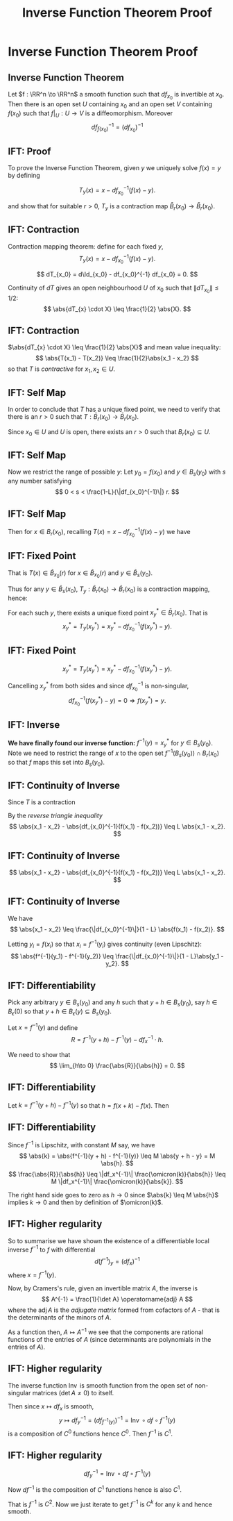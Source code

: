 #+TITLE: Inverse Function Theorem Proof
#+OPTIONS: toc:nil num:nil

* Inverse Function Theorem Proof
** Inverse Function Theorem

#+BEGIN_env thm
Let \(f : \RR^n \to \RR^n\) a smooth function such that \(df_{x_0}\) is invertible at \(x_0\). Then there is an open set \(U\) containing \(x_0\) and an open set \(V\) containing \(f(x_0)\) such that \(f|_U : U \to V\) is a diffeomorphism. Moreover
\[
df^{-1}_{f(x_0)} = (df_{x_0})^{-1}
\]
#+END_env

** IFT: Proof

To prove the Inverse Function Theorem, given \(y\) we uniquely solve \(f(x) = y\) by defining

\[
T_y (x) = x - df_{x_0}^{-1} (f(x) - y).
\]

and show that for suitable \(r > 0\), \(T_y\) is a contraction map \(\bar{B}_r(x_0) \to \bar{B}_r(x_0)\).

** IFT: Contraction

Contraction mapping theorem: define for each fixed \(y\),
\[
T_y (x) = x - df_{x_0}^{-1} (f(x) - y).
\]

\[
dT_{x_0} = d\Id_{x_0} - df_{x_0}^{-1} df_{x_0} = 0.
\]

Continuity of \(dT\) gives an open neighbourhood \(U\) of \(x_0\) such that \(\|dT_{x_0}\| \leq 1/2\):
\[
\abs{dT_{x} \cdot X} \leq \frac{1}{2} \abs{X}.
\]

** IFT: Contraction

\(\abs{dT_{x} \cdot X} \leq \frac{1}{2} \abs{X}\) and mean value inequality:
\[
\abs{T(x_1) - T(x_2)} \leq \frac{1}{2}\abs{x_1 - x_2}
\]
so that \(T\) is /contractive/ for \(x_1, x_2 \in U\).

** IFT: Self Map

In order to conclude that \(T\) has a unique fixed point, we need to verify that there is an \(r > 0\) such that \(T : \bar{B}_r(x_0) \to \bar{B}_r(x_0)\).

Since \(x_0 \in U\) and \(U\) is open, there exists an \(r > 0\) such that \(B_r(x_0) \subseteq U\).

** IFT: Self Map

Now we restrict the range of possible \(y\): Let \(y_0 = f(x_0)\) and \(y \in B_s(y_0)\) with \(s\) any number satisfying
\[
0 < s < \frac{1-L}{\|df_{x_0}^{-1}\|} r.
\]

** IFT: Self Map

Then for \(x \in B_r(x_0)\), recalling \(T(x) = x - df_{x_0}^{-1}(f(x) - y)\) we have
\begin{align*}
\abs{T(x) - x_0} &\leq \abs{T(x) - T(x_0)} + \abs{T(x_0) - x_0} \\
&\leq L\abs{x-x_0} + \abs{-df_{x_0}^{-1}(f(x_0) - y)} \\
&\leq L\abs{x-x_0} + \|df_{x_0}^{-1}\| \abs{y_0 - y} \\
&\leq r L + \|df_{x_0}^{-1}\|s \\
&\leq r L + (1-L)r = r.
\end{align*}

** IFT: Fixed Point

That is \(T(x) \in \bar{B}_{x_0} (r)\) for \(x \in \bar{B}_{x_0} (r)\) and \(y \in \bar{B}_s (y_0)\).

Thus for any \(y \in \bar{B}_s(x_0)\), \(T_y : \bar{B}_r (x_0) \to \bar{B}_r (x_0)\) is a contraction mapping, hence:

For each such \(y\), there exists a unique fixed point \(x^{\ast}_y \in \bar{B}_r (x_0)\). That is
\[
x^{\ast}_y = T_y(x^{\ast}_y) = x^{\ast}_y - df_{x_0}^{-1} (f(x^{\ast}_y) - y).
\]

** IFT: Fixed Point

\[
x^{\ast}_y = T_y(x^{\ast}_y) = x^{\ast}_y - df_{x_0}^{-1} (f(x^{\ast}_y) - y).
\]

Cancelling \(x^{\ast}_y\) from both sides and since \(df_{x_0}^{-1}\) is non-singular,
\[
df_{x_0}^{-1} (f(x^{\ast}_y) - y) = 0 \Rightarrow f(x^{\ast}_y) = y.
\]

** IFT: Inverse

*We have finally found our inverse function:* \(f^{-1} (y) = x^{\ast}_y\) for \(y \in B_s(y_0)\). Note we need to restrict the range of \(x\) to the open set \(f^{-1}(B_s(y_0)) \cap B_r(x_0)\) so that \(f\) maps this set into \(B_s(y_0)\).

** IFT: Continuity of Inverse

Since \(T\) is a contraction
\begin{equation*}
\begin{split}
\abs{x_1 - x_2 - df_{x_0}^{-1}(f(x_1) - f(x_2))} &= \abs{T(x_1) - T(x_2)} \\
&\leq L \abs{x_1 - x_2}.
\end{split}
\end{equation*}

By the /reverse triangle inequality/
\[
\abs{x_1 - x_2} - \abs{df_{x_0}^{-1}(f(x_1) - f(x_2))} \leq L \abs{x_1 - x_2}.
\]

** IFT: Continuity of Inverse

\[
\abs{x_1 - x_2} - \abs{df_{x_0}^{-1}(f(x_1) - f(x_2))} \leq L \abs{x_1 - x_2}.
\]

\begin{equation*}
\begin{split}
\abs{x_1 - x_2} &\leq \frac{\abs{df_{x_0}^{-1}(f(x_1) - f(x_2))}}{1 - L} \\
&\leq \frac{\|df_{x_0}^{-1}\|}{1 - L} \abs{f(x_1) - f(x_2)}.
\end{split}
\end{equation*}

** IFT: Continuity of Inverse

We have
\[
\abs{x_1 - x_2} \leq \frac{\|df_{x_0}^{-1}\|}{1 - L} \abs{f(x_1) - f(x_2)}.
\]

Letting \(y_i = f(x_i)\) so that \(x_i = f^{-1}(y_i)\) gives continuity (even Lipschitz):
\[
\abs{f^{-1}(y_1) - f^{-1}(y_2)} \leq \frac{\|df_{x_0}^{-1}\|}{1 - L}\abs{y_1 - y_2}.
\]

** IFT: Differentiability

Pick any arbitrary \(y \in B_s(y_0)\) and any \(h\) such that \(y + h \in B_s(y_0)\), say \(h \in B_{\epsilon} (0)\) so that \(y + h \in B_{\epsilon} (y) \subseteq B_s(y_0)\).

Let \(x = f^{-1} (y)\) and define
\[
R = f^{-1} (y + h) - f^{-1} (y) - df_{x}^{-1} \cdot h.
\]

We need to show that
\[
\lim_{h\to 0} \frac{\abs{R}}{\abs{h}} = 0.
\]

** IFT: Differentiability

Let \(k = f^{-1}(y + h) - f^{-1} (y)\) so that \(h = f(x + k) - f(x)\). Then

\begin{align*}
R &= f^{-1} (y + h) - f^{-1} (y) - df_{x}^{-1} \cdot h \\
&= k - df_x^{-1} (f(x + k) - f(x)) \\
&= k - df_x^{-1}(df_x k + \omicron(k)) \\
&= -df_x^{-1} (\omicron(k)).
\end{align*}

** IFT: Differentiability

Since \(f^{-1}\) is Lipschitz, with constant \(M\) say, we have
\[
\abs{k} = \abs{f^{-1}(y + h) - f^{-1}(y)} \leq M \abs{y + h - y} = M \abs{h}.
\]
\[
\frac{\abs{R}}{\abs{h}} \leq \|df_x^{-1}\| \frac{\omicron(k)}{\abs{h}} \leq M \|df_x^{-1}\| \frac{\omicron(k)}{\abs{k}}.
\]

The right hand side goes to zero as \(h \to 0\) since \(\abs{k} \leq M \abs{h}\) implies \(k \to 0\) and then by definition of \(\omicron(k)\).

** IFT: Higher regularity

So to summarise we have shown the existence of a differentiable local inverse \(f^{-1}\) to \(f\) with differential
\[
d(f^{-1})_y = (df_x)^{-1}
\]
where \(x = f^{-1}(y)\).

Now, by Cramers's rule, given an invertible matrix \(A\), the inverse is
\[
A^{-1} = \frac{1}{\det A} \operatorname{adj} A
\]
where the \(\operatorname{adj} A\) is the /adjugate matrix/ formed from cofactors of \(A\) - that is the determinants of the minors of \(A\).

As a function then, \(A \mapsto A^{-1}\) we see that the components are rational functions of the entries of \(A\) (since determinants are polynomials in the entries of \(A\)).

** IFT: Higher regularity

The inverse function \(\operatorname{Inv}\) is smooth function from the open set of non-singular matrices (\(\det A \ne 0\)) to itself.

Then since \(x \mapsto df_x\) is smooth,
\[
y \mapsto df^{-1}_y = (df_{f^{-1}(y)})^{-1} = \operatorname{Inv} \circ df \circ f^{-1} (y)
\]
is a composition of \(C^0\) functions hence \(C^0\). Then \(f^{-1}\) is \(C^1\).

** IFT: Higher regularity

\[
df^{-1}_y = \operatorname{Inv} \circ df \circ f^{-1} (y)
\]

Now \(df^{-1}\) is the composition of \(C^1\) functions hence is also \(C^1\).

That is \(f^{-1}\) is \(C^2\). Now we just iterate to get \(f^{-1}\) is \(C^k\) for any \(k\) and hence smooth.
